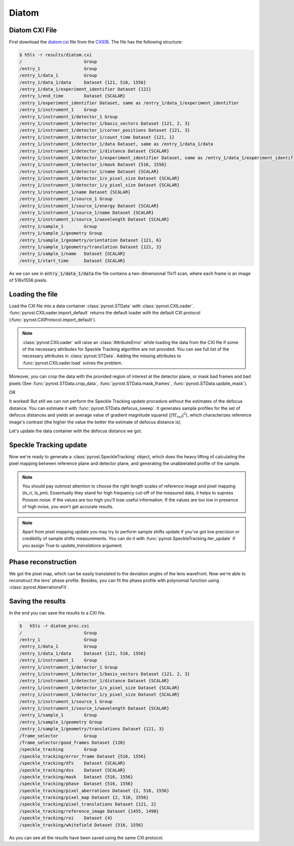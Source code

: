 Diatom
======

Diatom CXI File
---------------
First download the `diatom.cxi <https://www.cxidb.org/data/134/diatom.cxi>`_
file from the `CXIDB <https://www.cxidb.org/>`_. The file has the following
structure:

.. code-block:: console

    $ h5ls -r results/diatom.cxi
    /                        Group
    /entry_1                 Group
    /entry_1/data_1          Group
    /entry_1/data_1/data     Dataset {121, 516, 1556}
    /entry_1/data_1/experiment_identifier Dataset {121}
    /entry_1/end_time        Dataset {SCALAR}
    /entry_1/experiment_identifier Dataset, same as /entry_1/data_1/experiment_identifier
    /entry_1/instrument_1    Group
    /entry_1/instrument_1/detector_1 Group
    /entry_1/instrument_1/detector_1/basis_vectors Dataset {121, 2, 3}
    /entry_1/instrument_1/detector_1/corner_positions Dataset {121, 3}
    /entry_1/instrument_1/detector_1/count_time Dataset {121, 1}
    /entry_1/instrument_1/detector_1/data Dataset, same as /entry_1/data_1/data
    /entry_1/instrument_1/detector_1/distance Dataset {SCALAR}
    /entry_1/instrument_1/detector_1/experiment_identifier Dataset, same as /entry_1/data_1/experiment_identifier
    /entry_1/instrument_1/detector_1/mask Dataset {516, 1556}
    /entry_1/instrument_1/detector_1/name Dataset {SCALAR}
    /entry_1/instrument_1/detector_1/x_pixel_size Dataset {SCALAR}
    /entry_1/instrument_1/detector_1/y_pixel_size Dataset {SCALAR}
    /entry_1/instrument_1/name Dataset {SCALAR}
    /entry_1/instrument_1/source_1 Group
    /entry_1/instrument_1/source_1/energy Dataset {SCALAR}
    /entry_1/instrument_1/source_1/name Dataset {SCALAR}
    /entry_1/instrument_1/source_1/wavelength Dataset {SCALAR}
    /entry_1/sample_1        Group
    /entry_1/sample_1/geometry Group
    /entry_1/sample_1/geometry/orientation Dataset {121, 6}
    /entry_1/sample_1/geometry/translation Dataset {121, 3}
    /entry_1/sample_1/name   Dataset {SCALAR}
    /entry_1/start_time      Dataset {SCALAR}

As we can see in :code:`entry_1/data_1/data` the file contains a two-dimensional 11x11 scan,
where each frame is an image of 516x1556 pixels.

Loading the file
----------------
Load the CXI file into a data container :class:`pyrost.STData` with :class:`pyrost.CXILoader`.
:func:`pyrost.CXILoader.import_default` returns the default loader with the default CXI protocol
(:func:`pyrost.CXIProtocol.import_default`).

.. note:: :class:`pyrost.CXILoader` will raise an :class:`AttributeError` while loading the data
    from the CXI file if some of the necessary attributes for Speckle Tracking algorithm
    are not provided. You can see full list of the necessary attributes in
    :class:`pyrost.STData`. Adding the missing attributes to :func:`pyrost.CXILoader.load`
    solves the problem.

.. doctest::

    >>> import pyrost as rst
    >>> loader = rst.CXILoader()
    >>> data = loader.load('results/diatom.cxi') # doctest: +SKIP

Moreover, you can crop the data with the provided region of interest at the detector plane,
or mask bad frames and bad pixels (See :func:`pyrost.STData.crop_data`,
:func:`pyrost.STData.mask_frames`, :func:`pyrost.STData.update_mask`).

.. doctest::

    >>> data = loader.load('results/diatom.cxi', roi=(75, 420, 55, 455), good_frames=np.arange(1, 121))
    >>> data = data.update_mask(method='perc-bad')

OR

.. doctest::

    >>> data = data.crop_data(roi=(75, 420, 55, 455))
    >>> data = data.mask_frames(good_frames=np.arange(1, 121))
    >>> data = data.update_mask(method='perc-bad')

It worked! But still we can not perform the Speckle Tracking update procedure without the
estimates of the defocus distance. You can estimate it with :func:`pyrost.STData.defocus_sweep`.
It generates sample profiles for the set of defocus distances and yields an average value
of gradient magnitude squared (:math:`\left| \nabla I_{ref} \right|^2`), which characterizes
reference image's contrast (the higher the value the better the estimate of defocus distance
is).

.. doctest::

    >>> defoci = np.linspace(2e-3, 3e-3, 50) # doctest: +SKIP
    >>> sweep_scan = data.defocus_sweep(defoci, ls_ri=0.7)
    >>> defocus = defoci[np.argmax(sweep_scan)] # doctest: +SKIP
    >>> print(defocus) # doctest: +SKIP
    0.002204081632653061

    >>> fig, ax = plt.subplots(figsize=(12, 6)) # doctest: +SKIP
    >>> ax.plot(defoci * 1e3, sweep_scan) # doctest: +SKIP
    >>> ax.set_xlabel('Defocus distance, [mm]', fontsize=20) # doctest: +SKIP
    >>> ax.set_title('Average gradient magnitude squared', fontsize=20) # doctest: +SKIP
    >>> ax.tick_params(labelsize=15) # doctest: +SKIP
    >>> plt.show() # doctest: +SKIP

.. image:: ../figures/sweep_scan.png
    :width: 100 %
    :alt: Defocus sweep scan.

Let's update the data container with the defocus distance we got. 

.. doctest::

    >>> data = data.update_defocus(defocus)

Speckle Tracking update
-----------------------
Now we're ready to generate a :class:`pyrost.SpeckleTracking` object, which does the heavy
lifting of calculating the pixel mapping between reference plane and detector plane,
and generating the unabberated profile of the sample.

.. note:: You should pay outmost attention to choose the right length scales of reference
    image and pixel mapping (`ls_ri`, `ls_pm`). Essentually they stand for high frequency
    cut-off of the measured data, it helps to supress Poisson noise. If the values are too
    high you'll lose useful information. If the values are too low in presence of high noise,
    you won't get accurate results.

.. note:: Apart from pixel mapping update you may try to perform sample shifts update if you've
    got low precision or credibilily of sample shifts measurements. You can do it with :func:`pyrost.SpeckleTracking.iter_update`
    if you assign True to `update_translations` argument.

.. doctest::

    >>> st_obj = data.get_st()
    >>> st_res, errors = st_obj.iter_update(sw_fs=15, sw_ss=15, ls_pm=1.5, ls_ri=0.7, verbose=True, n_iter=5)

    >>> fig, ax = plt.subplots(figsize=(10, 10)) # doctest: +SKIP
    >>> ax.imshow(st_res.reference_image[700:1200, 100:700], vmin=0.7, vmax=1.3, extent=[100, 700, 1200, 700]) # doctest: +SKIP
    >>> ax.set_title('Reference image', fontsize=20) # doctest: +SKIP
    >>> ax.set_xlabel('fast axis', fontsize=15) # doctest: +SKIP
    >>> ax.set_ylabel('slow axis', fontsize=15) # doctest: +SKIP
    >>> ax.tick_params(labelsize=15) # doctest: +SKIP
    >>> plt.show() # doctest: +SKIP

.. image:: ../figures/diatom_image.png
    :width: 100 %
    :alt: Diatom close-up view.

Phase reconstruction
--------------------
We got the pixel map, which can be easily translated to the deviation angles of the lens
wavefront. Now we're able to reconstruct the lens' phase profile. Besides, you can fit
the phase profile with polynomial function using :class:`pyrost.AberrationsFit`.

.. doctest::

    >>> data.update_phase(st_res)
    >>> fit_obj_ss = data.get_fit(axis=0)
    >>> fit_ss = fit_obj_ss.fit(max_order=3)
    >>> fit_obj_fs = data.get_fit(axis=1)
    >>> fit_fs = fit_obj_fs.fit(max_order=3)

    >>> fig, ax = plt.subplots(figsize=(10, 10)) # doctest: +SKIP
    >>> ax.imshow(data.get('phase')) # doctest: +SKIP
    >>> ax.set_title('Phase', fontsize=20) # doctest: +SKIP
    >>> ax.set_xlabel('fast axis', fontsize=15) # doctest: +SKIP
    >>> ax.set_ylabel('slow axis', fontsize=15) # doctest: +SKIP
    >>> ax.tick_params(labelsize=15) # doctest: +SKIP
    >>> plt.show() # doctest: +SKIP

.. image:: ../figures/diatom_phase.png
    :width: 100 %
    :alt: Phase profile.

.. doctest::

    >>> fig, axes = plt.subplots(1, 2, figsize=(16, 6)) # doctest: +SKIP
    >>> axes[0].plot(fit_obj_fs.pixels, fit_obj_fs.phase, label='Reconstructed profile') # doctest: +SKIP
    >>> axes[0].plot(fit_obj_fs.pixels, fit_obj_fs.model(fit_fs['ph_fit']), # doctest: +SKIP
                     label='Polynomial fit') # doctest: +SKIP
    >>> axes[0].set_xlabel('fast axis', fontsize=15) # doctest: +SKIP
    >>> axes[1].plot(fit_obj_ss.pixels, fit_obj_ss.phase, label='Reconstructed profile') # doctest: +SKIP
    >>> axes[1].plot(fit_obj_ss.pixels, fit_obj_ss.model(fit_ss['ph_fit']), # doctest: +SKIP
    >>>              label='Polynomial fit') # doctest: +SKIP
    >>> axes[1].set_xlabel('slow axis') # doctest: +SKIP
    >>> for ax in axes: # doctest: +SKIP
    >>>     ax.set_title('Phase', fontsize=20) # doctest: +SKIP
    >>>     ax.tick_params(labelsize=15) # doctest: +SKIP
    >>>     ax.legend(fontsize=15) # doctest: +SKIP
    >>> plt.show() # doctest: +SKIP

.. image:: ../figures/phase_fit.png
    :width: 100 %
    :alt: Phase fit.

Saving the results
------------------
In the end you can save the results to a CXI file.

.. doctest::

    >>> with h5py.File('results/diatom_proc.cxi', 'w') as cxi_file:
    >>>     data.write_cxi(cxi_file)

.. code-block:: console

    $   h5ls -r diatom_proc.cxi
    /                        Group
    /entry_1                 Group
    /entry_1/data_1          Group
    /entry_1/data_1/data     Dataset {121, 516, 1556}
    /entry_1/instrument_1    Group
    /entry_1/instrument_1/detector_1 Group
    /entry_1/instrument_1/detector_1/basis_vectors Dataset {121, 2, 3}
    /entry_1/instrument_1/detector_1/distance Dataset {SCALAR}
    /entry_1/instrument_1/detector_1/x_pixel_size Dataset {SCALAR}
    /entry_1/instrument_1/detector_1/y_pixel_size Dataset {SCALAR}
    /entry_1/instrument_1/source_1 Group
    /entry_1/instrument_1/source_1/wavelength Dataset {SCALAR}
    /entry_1/sample_1        Group
    /entry_1/sample_1/geometry Group
    /entry_1/sample_1/geometry/translations Dataset {121, 3}
    /frame_selector          Group
    /frame_selector/good_frames Dataset {120}
    /speckle_tracking        Group
    /speckle_tracking/error_frame Dataset {516, 1556}
    /speckle_tracking/dfs    Dataset {SCALAR}
    /speckle_tracking/dss    Dataset {SCALAR}
    /speckle_tracking/mask   Dataset {516, 1556}
    /speckle_tracking/phase  Dataset {516, 1556}
    /speckle_tracking/pixel_aberrations Dataset {2, 516, 1556}
    /speckle_tracking/pixel_map Dataset {2, 516, 1556}
    /speckle_tracking/pixel_translations Dataset {121, 2}
    /speckle_tracking/reference_image Dataset {1455, 1498}
    /speckle_tracking/roi    Dataset {4}
    /speckle_tracking/whitefield Dataset {516, 1556}

As you can see all the results have been saved using the same CXI protocol.
